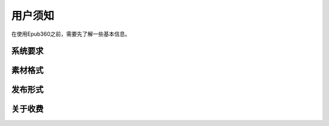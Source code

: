 ========
用户须知
========

在使用Epub360之前，需要先了解一些基本信息。

系统要求
--------

.. image:: images/android.jpeg


素材格式
--------


发布形式
--------


关于收费
--------

